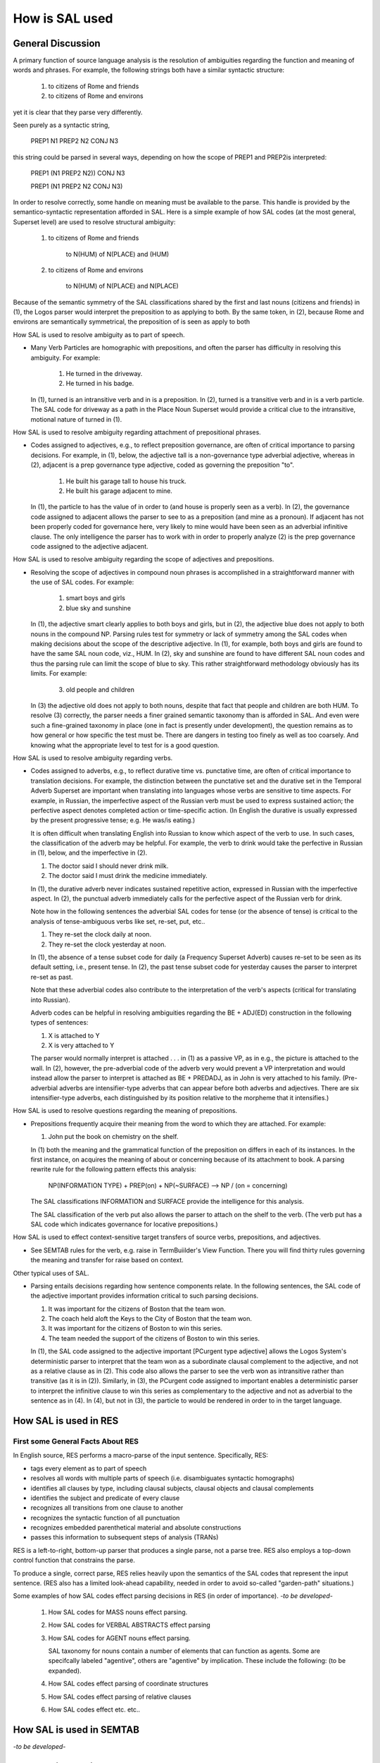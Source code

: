 .. _how-is-sal-used:

How is SAL used
===============

General Discussion
------------------

A primary function of source language analysis is the resolution of ambiguities regarding the function and meaning of words and phrases.  For example, the following strings both have a similar syntactic structure:

                      1)   to citizens of Rome and friends

                      2)   to citizens of Rome and environs

yet it is clear that they parse very differently.  

Seen purely as a syntactic string,

                    PREP1 N1 PREP2 N2 CONJ N3

this string could be parsed in several ways, depending on how the scope of PREP1 and PREP2is interpreted:

                    PREP1 (N1 PREP2 N2)) CONJ N3

                    PREP1 (N1 PREP2 N2 CONJ N3)

In order to resolve correctly, some handle on meaning must be available to the parse.  This handle is provided by the semantico-syntactic representation afforded in SAL.  Here is a simple example of how SAL codes (at the most general, Superset level) are used to resolve structural ambiguity:

                      1)   to citizens of Rome and friends

                              to  N(HUM) of N(PLACE) and (HUM)

                      2)   to citizens of Rome and environs

                              to N(HUM) of N(PLACE) and N(PLACE)

Because of the semantic symmetry of the SAL classifications shared by the first and last nouns (citizens and friends) in (1), the Logos parser would interpret the preposition to as applying to both.  By the same token, in (2), because Rome and environs are semantically symmetrical, the preposition of is seen as apply to both

.. rst-class:: center

    \*\*\*

How SAL is used to resolve ambiguity as to part of speech.  

* Many Verb Particles are homographic with prepositions, and often the parser has difficulty in resolving this ambiguity.  For example:
   
    1)  He turned in the driveway.
    2)  He turned in his badge.

  In (1), turned is an intransitive verb and in is a preposition.  In (2), turned is a transitive verb and in is a verb particle. The SAL code for driveway as a path in the Place Noun Superset would provide a critical clue to the intransitive, motional nature of turned in (1).

.. rst-class:: center

    \*\*\*

How SAL is used to resolve ambiguity regarding attachment of prepositional phrases.  

* Codes assigned to adjectives, e.g., to reflect preposition governance, are often of critical importance to parsing decisions. For example, in (1), below, the adjective tall is a non-governance type adverbial adjective, whereas in (2), adjacent is a prep governance type adjective, coded as governing the preposition "to".

        (1)  He built his garage tall to house his truck.
        (2)  He built his garage adjacent to mine.

  In (1), the particle to has the value of in order to (and house is properly seen as a verb). In (2), the governance code assigned to adjacent allows the parser to see to as a preposition (and mine as a pronoun). If adjacent has not been properly coded for governance here, very likely to mine would have been seen as an adverbial infinitive clause. The only intelligence the parser has to work with in order to properly analyze (2) is the prep governance code assigned to the adjective adjacent.


.. rst-class:: center

    \*\*\*

How SAL is used to resolve ambiguity regarding the scope of adjectives and prepositions.  

* Resolving the scope of adjectives in compound noun phrases is accomplished in a straightforward manner with the use of SAL codes.  For example:

        (1) smart boys and girls
        (2) blue sky and sunshine

  In (1), the adjective smart clearly applies to both boys and girls, but in (2), the adjective blue does not apply to both nouns in the compound NP.   Parsing rules test for symmetry or lack of symmetry among the SAL codes when making decisions about the scope of the descriptive adjective.  In (1), for example, both boys and girls are found to have the same SAL noun code, viz., HUM.  In (2), sky and sunshine are found to have different SAL noun codes and thus the parsing rule can limit the scope of blue to sky. This rather straightforward methodology obviously has its limits.  For example:

          (3) old people and children 

  In (3) the adjective old does not apply to both nouns, despite that fact that people and children are both HUM.  To resolve (3) correctly, the parser needs a finer grained semantic taxonomy than is afforded in SAL.  And even were such a fine-grained taxonomy in place (one in fact is presently under development), the question remains as to how general or how specific the test must be.   There are dangers in testing too finely as well as too coarsely.  And knowing what the appropriate level to test for is a good question.

.. rst-class:: center

    \*\*\*

How SAL is used to resolve ambiguity regarding verbs.  

* Codes assigned to adverbs, e.g., to reflect durative time vs. punctative time, are often of critical importance to translation decisions. For example, the distinction between the punctative set and the durative set in the Temporal Adverb Superset are important when translating into languages whose verbs are sensitive to time aspects.  For example, in Russian, the imperfective aspect of the Russian verb must be used to express sustained action;   the perfective aspect denotes completed action or time-specific action.  (In English the durative is usually expressed by the present progressive tense;  e.g. He was/is eating.)

  It is often difficult when translating English into Russian to know which aspect of the verb to use. In such cases, the classification of the adverb may be helpful. For example, the verb to drink would take the perfective in Russian in (1), below, and the imperfective in (2). 

  (1)  The doctor said I should never drink milk.
  (2)  The doctor said I must drink the medicine immediately.
  
  In (1), the durative adverb never indicates sustained repetitive action, expressed in Russian with the imperfective aspect.  In (2), the punctual adverb immediately calls for the perfective aspect of the Russian verb for drink.

  Note how in the following sentences the adverbial SAL codes for tense (or the absence of tense) is critical to the analysis of tense-ambiguous verbs like set, re-set, put, etc..
  
  (1)  They re-set the clock daily at noon.
  (2)  They re-set the clock yesterday at noon.
  
  In (1), the absence of a tense subset code for daily (a Frequency Superset Adverb) causes re-set to be seen as its default setting, i.e., present tense.  In (2), the past tense subset code for yesterday causes the parser to interpret re-set as past.
  
  Note that these adverbial codes also contribute to the interpretation of the verb's aspects (critical for translating into Russian).  

  Adverb codes can be helpful in resolving ambiguities regarding the BE + ADJ(ED) construction in the following types of sentences:
  
  (1) X is attached to Y
  (2) X is very attached to Y
  
  The parser would normally interpret is attached . . . in (1) as a passive VP, as in e.g., the picture is attached to the wall.  In (2), however, the pre-adverbial code of the adverb very would prevent a VP interpretation and would instead allow the parser to interpret is attached as BE + PREDADJ, as in John is very attached to his family. (Pre-adverbial adverbs are intensifier-type adverbs that can appear before both adverbs and adjectives.  There are six intensifier-type adverbs, each distinguished by its position relative to the morpheme that it intensifies.)

.. rst-class:: center

    \*\*\*


How SAL is used to resolve questions regarding the meaning of prepositions. 

* Prepositions frequently acquire their meaning from the word to which they are attached.  For example:

  (1) John put the book on chemistry on the shelf.

  In (1) both the meaning and the grammatical function of the preposition on differs in each of its instances.  In the first instance, on acquires the meaning of about or concerning because of its attachment to book.  A parsing rewrite rule for the following pattern effects this analysis:

      NP(INFORMATION TYPE) + PREP(on) + NP(~SURFACE)   -->  NP / (on = concerning)

  The SAL classifications INFORMATION and SURFACE provide the intelligence for this analysis.

  The SAL classification of the verb put also allows the parser to attach on the shelf to the verb. (The verb put has a SAL code which indicates governance for locative prepositions.)

.. rst-class:: center

    \*\*\*

How SAL is used to effect context-sensitive target transfers of source verbs, prepositions, and adjectives. 


* See SEMTAB rules for the verb, e.g. raise in TermBuiilder's View Function.   There you will find thirty rules governing the meaning and transfer for raise based on context.

.. rst-class:: center

    \*\*\*

Other typical uses of SAL.


* Parsing entails decisions regarding how sentence components relate.  In the following sentences, the SAL code of the adjective important provides information critical to such parsing decisions.

  (1)  It was important for the citizens of Boston that the team won.
  (2)  The coach held aloft the Keys to the City of Boston that the team won.
  (3)  It was important for the citizens of Boston to win this series.
  (4)  The team needed the support of the citizens of Boston to win this  series.

  In (1), the SAL code assigned to the adjective important [PCurgent type adjective] allows the Logos System's deterministic parser to interpret that the team won as a subordinate clausal complement to the adjective, and not as a relative clause as in (2).  This code also allows the parser to see the verb won as intransitive rather than transitive (as it is in (2)). 
  Similarly, in (3), the PCurgent code assigned to important enables a deterministic parser to interpret the infinitive clause to win this series as complementary to the adjective and not as adverbial to the sentence as in (4).  In (4), but not in (3), the particle to would be rendered in order to in the target language.


How SAL is used in RES
----------------------

First some General Facts About RES
^^^^^^^^^^^^^^^^^^^^^^^^^^^^^^^^^^

In English source, RES performs a macro-parse of the input sentence.  Specifically,  RES:

* tags every element as to part of speech
* resolves all words with multiple parts of speech (i.e. disambiguates syntactic homographs)
* identifies all clauses by type, including clausal subjects, clausal objects and clausal complements
* identifies the subject and predicate of every clause
* recognizes all transitions from one clause to another
* recognizes the syntactic function of all punctuation
* recognizes embedded parenthetical material and absolute constructions
* passes this information to subsequent steps of analysis (TRANs)

RES is a left-to-right, bottom-up parser that produces a single parse, not a parse tree.  RES also employs a top-down control function that constrains the parse.

To produce a single, correct parse, RES relies heavily upon the semantics of the SAL codes that represent the input sentence.  (RES also has a limited look-ahead capability, needed in order to avoid so-called "garden-path" situations.)

Some examples of how SAL codes effect parsing decisions in RES (in order of importance).  
*-to be developed-*

    1.  How SAL codes for MASS nouns effect parsing.

    2.  How SAL codes for VERBAL ABSTRACTS effect parsing

    3.  How SAL codes for AGENT nouns effect parsing. 

        SAL taxonomy for nouns contain a number of elements that can function as agents.  Some are specifcally labeled "agentive", others are "agentive" by implication.  These include the following: (to be expanded).

    4.  How SAL codes effect parsing of coordinate structures

    5.  How SAL codes effect parsing of relative clauses

    6.  How SAL codes effect etc. etc..


How SAL is used in SEMTAB
-------------------------

*-to be developed-*

How SAL is used in PARSE/TRAN
-----------------------------

*-to be developed-*


